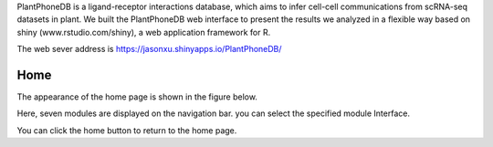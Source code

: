 PlantPhoneDB is a ligand-receptor interactions database, which aims to infer cell-cell communications from scRNA-seq datasets in plant. We built the PlantPhoneDB web interface to present the results we analyzed in a flexible way based on shiny (www.rstudio.com/shiny), a web application framework for R.

The web sever address is https://jasonxu.shinyapps.io/PlantPhoneDB/

==========================
Home
==========================

The appearance of the home page is shown in the figure below.

.. image:: _static/images/home_page.png

Here, seven modules are displayed on the navigation bar. you can select the specified module Interface.

You can click the home button to return to the home page.
